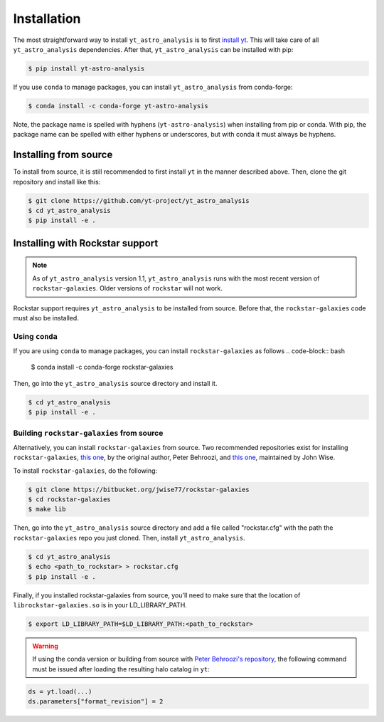 .. _installation:

Installation
============

The most straightforward way to install ``yt_astro_analysis`` is to
first `install yt <https://github.com/yt-project/yt#installation>`__.
This will take care of all ``yt_astro_analysis`` dependencies. After
that, ``yt_astro_analysis`` can be installed with pip:

.. code-block:: bash

   $ pip install yt-astro-analysis

If you use ``conda`` to manage packages, you can install ``yt_astro_analysis``
from conda-forge:

.. code-block:: bash

   $ conda install -c conda-forge yt-astro-analysis

Note, the package name is spelled with hyphens (``yt-astro-analysis``)
when installing from pip or conda. With pip, the package name can be
spelled with either hyphens or underscores, but with conda it must
always be hyphens.

Installing from source
----------------------

To install from source, it is still recommended to first install ``yt``
in the manner described above. Then, clone the git repository and install
like this:

.. code-block:: bash

   $ git clone https://github.com/yt-project/yt_astro_analysis
   $ cd yt_astro_analysis
   $ pip install -e .

.. _installation-rockstar:

Installing with Rockstar support
--------------------------------

.. note:: As of ``yt_astro_analysis`` version 1.1, ``yt_astro_analysis``
   runs with the most recent version of ``rockstar-galaxies``. Older
   versions of ``rockstar`` will not work.

Rockstar support requires ``yt_astro_analysis`` to be installed from source.
Before that, the ``rockstar-galaxies`` code must also be installed.

Using ``conda``
^^^^^^^^^^^^^^^

If you are using ``conda`` to manage packages, you can install ``rockstar-galaxies`` as follows
.. code-block:: bash

   $ conda install -c conda-forge rockstar-galaxies

Then, go into the ``yt_astro_analysis`` source directory and install it.

.. code-block:: bash

   $ cd yt_astro_analysis
   $ pip install -e .

Building ``rockstar-galaxies`` from source
^^^^^^^^^^^^^^^^^^^^^^^^^^^^^^^^^^^^^^^^^^

Alternatively, you can install ``rockstar-galaxies`` from source. Two
recommended repositories exist for installing ``rockstar-galaxies``,
`this one <https://bitbucket.org/pbehroozi/rockstar-galaxies/>`__, by the
original author, Peter Behroozi, and
`this one <https://bitbucket.org/jwise77/rockstar-galaxies>`__, maintained by
John Wise.

To install ``rockstar-galaxies``, do the following:

.. code-block:: bash

   $ git clone https://bitbucket.org/jwise77/rockstar-galaxies
   $ cd rockstar-galaxies
   $ make lib

Then, go into the ``yt_astro_analysis`` source directory and add a file called
"rockstar.cfg" with the path the ``rockstar-galaxies`` repo you just cloned.
Then, install ``yt_astro_analysis``.

.. code-block:: bash

   $ cd yt_astro_analysis
   $ echo <path_to_rockstar> > rockstar.cfg
   $ pip install -e .

Finally, if you installed rockstar-galaxies from source, you'll need to make sure that
the location of ``librockstar-galaxies.so`` is in your LD_LIBRARY_PATH.

.. code-block:: bash

   $ export LD_LIBRARY_PATH=$LD_LIBRARY_PATH:<path_to_rockstar>


.. warning:: If using the conda version or building from source with `Peter Behroozi's repository
   <https://bitbucket.org/pbehroozi/rockstar-galaxies/>`__, the following
   command must be issued after loading the resulting halo catalog in ``yt``:

.. code-block:: python

   ds = yt.load(...)
   ds.parameters["format_revision"] = 2
